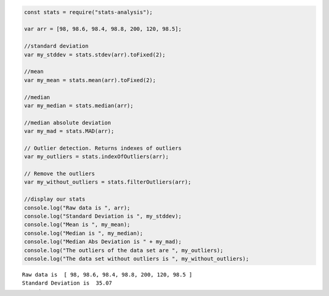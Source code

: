 
.. code:: python

    const stats = require("stats-analysis");
    
    var arr = [98, 98.6, 98.4, 98.8, 200, 120, 98.5];
    
    //standard deviation 
    var my_stddev = stats.stdev(arr).toFixed(2);
     
    //mean 
    var my_mean = stats.mean(arr).toFixed(2);
     
    //median 
    var my_median = stats.median(arr);
     
    //median absolute deviation 
    var my_mad = stats.MAD(arr);
     
    // Outlier detection. Returns indexes of outliers 
    var my_outliers = stats.indexOfOutliers(arr);
     
    // Remove the outliers 
    var my_without_outliers = stats.filterOutliers(arr);
    
    //display our stats
    console.log("Raw data is ", arr);
    console.log("Standard Deviation is ", my_stddev);
    console.log("Mean is ", my_mean);
    console.log("Median is ", my_median);
    console.log("Median Abs Deviation is " + my_mad);
    console.log("The outliers of the data set are ", my_outliers);
    console.log("The data set without outliers is ", my_without_outliers);
    



.. parsed-literal::

    Raw data is  [ 98, 98.6, 98.4, 98.8, 200, 120, 98.5 ]
    Standard Deviation is  35.07
    Mean is  116.04
    Median is  98.6
    Median Abs Deviation is 0.20000000000000284
    The outliers of the data set are  [ 4, 5, 6 ]
    The data set without outliers is  [ 98, 98.6, 98.4, 98.8 ]




.. parsed-literal::

    undefined


